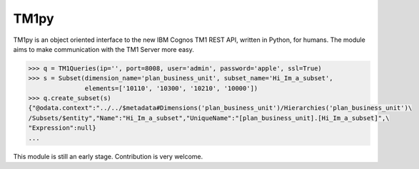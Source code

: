 TM1py
=======================

TM1py is an object oriented interface to the new IBM Cognos TM1 REST API, written in Python, for humans.
The module aims to make communication with the TM1 Server more easy.

.. code-block:: python

    >>> q = TM1Queries(ip='', port=8008, user='admin', password='apple', ssl=True)
    >>> s = Subset(dimension_name='plan_business_unit', subset_name='Hi_Im_a_subset',
                   elements=['10110', '10300', '10210', '10000'])
    >>> q.create_subset(s)
    {"@odata.context":"../../$metadata#Dimensions('plan_business_unit')/Hierarchies('plan_business_unit')\
    /Subsets/$entity","Name":"Hi_Im_a_subset","UniqueName":"[plan_business_unit].[Hi_Im_a_subset]",\
    "Expression":null}
    ...

This module is still an early stage. Contribution is very welcome.
